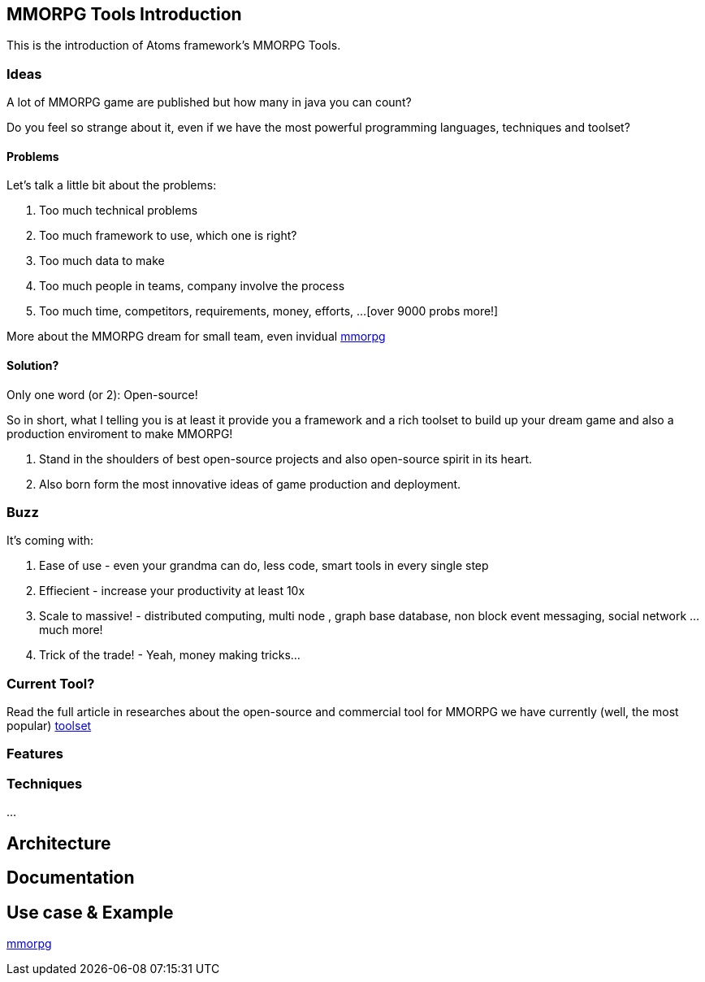 

== MMORPG Tools Introduction

This is the introduction of Atoms framework's MMORPG Tools.



=== Ideas

A lot of MMORPG game are published but how many in java you can count?


Do you feel so strange about it, even if we have the most powerful programming languages, techniques and toolset?



==== Problems

Let's talk a little bit about the problems:


.  Too much technical problems
.  Too much framework to use, which one is right?
.  Too much data to make
.  Too much people in teams, company involve the process
.  Too much time, competitors, requirements, money, efforts, …[over 9000 probs more!]

More about the MMORPG dream for small team, even invidual <<jme3/atomixtuts/mmorpg#,mmorpg>>



==== Solution?

Only one word (or 2): Open-source!


So in short, what I telling you is at least it provide you a framework and a rich toolset to build up your dream game and also a production enviroment to make MMORPG!


.  Stand in the shoulders of best open-source projects and also open-source spirit in its heart. 
.  Also born form the most innovative ideas of game production and deployment.


=== Buzz

It's coming with:


.  Ease of use - even your grandma can do, less code, smart tools in every single step
.  Effiecient - increase your productivity at least 10x
.  Scale to massive! - distributed computing, multi node , graph base database, non block event messaging, social network … much more!
.  Trick of the trade! - Yeah, money making tricks…


=== Current Tool?

Read the full article in researches about the open-source and commercial tool for MMORPG we have currently (well, the most popular) <<jme3/atomixtuts/mmorpg/researches/toolset#,toolset>>



=== Features


=== Techniques

…




== Architecture


== Documentation


== Use case & Example

<<jme3/atomixtuts/mmorpg#,mmorpg>>

